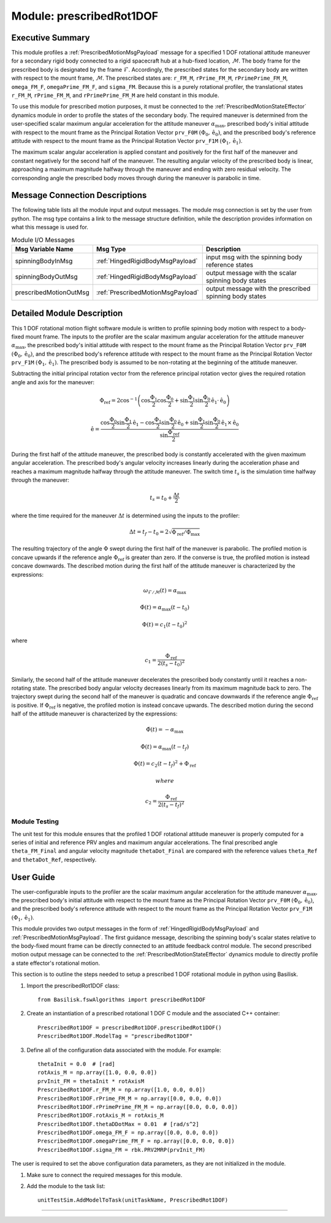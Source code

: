 .. _prescribedRot1DOF:

Module: prescribedRot1DOF
=========================

Executive Summary
-----------------
This module profiles a :ref:`PrescribedMotionMsgPayload` message for a specified 1 DOF rotational attitude maneuver
for a secondary rigid body connected to a rigid spacecraft hub at a hub-fixed location, :math:`\mathcal{M}`. The body
frame for the prescribed body is designated by the frame :math:`\mathcal{F}`. Accordingly, the prescribed states for the
secondary body are written with respect to the mount frame, :math:`\mathcal{M}`. The prescribed states are: ``r_FM_M``,
``rPrime_FM_M``, ``rPrimePrime_FM_M``, ``omega_FM_F``, ``omegaPrime_FM_F``, and ``sigma_FM``. Because this is a
purely rotational profiler, the translational states ``r_FM_M``, ``rPrime_FM_M``, and ``rPrimePrime_FM_M`` are held
constant in this module.

To use this module for prescribed motion purposes, it must be connected to the :ref:`PrescribedMotionStateEffector`
dynamics module in order to profile the states of the secondary body. The required maneuver is determined from the
user-specified scalar maximum angular acceleration for the attitude maneuver :math:`\alpha_{\text{max}}`, prescribed
body's initial attitude with respect to the mount frame as the Principal Rotation Vector ``prv_F0M``
:math:`(\Phi_0, \hat{\textbf{{e}}}_0)`, and the prescribed body's reference attitude with respect to the mount frame as
the Principal Rotation Vector ``prv_F1M`` :math:`(\Phi_1, \hat{\textbf{{e}}}_1)`.

The maximum scalar angular acceleration is applied constant and positively for the first half of the maneuver and
constant negatively for the second half of the maneuver. The resulting angular velocity of the prescribed body is
linear, approaching a maximum magnitude halfway through the maneuver and ending with zero residual velocity.
The corresponding angle the prescribed body moves through during the maneuver is parabolic in time.

Message Connection Descriptions
-------------------------------
The following table lists all the module input and output messages.  
The module msg connection is set by the user from python.  
The msg type contains a link to the message structure definition, while the description 
provides information on what this message is used for.

.. list-table:: Module I/O Messages
    :widths: 25 25 50
    :header-rows: 1

    * - Msg Variable Name
      - Msg Type
      - Description
    * - spinningBodyInMsg
      - :ref:`HingedRigidBodyMsgPayload`
      - input msg with the spinning body reference states
    * - spinningBodyOutMsg
      - :ref:`HingedRigidBodyMsgPayload`
      - output message with the scalar spinning body states
    * - prescribedMotionOutMsg
      - :ref:`PrescribedMotionMsgPayload`
      - output message with the prescribed spinning body states



Detailed Module Description
---------------------------
This 1 DOF rotational motion flight software module is written to profile spinning body motion with respect to a 
body-fixed mount frame. The inputs to the profiler are the scalar maximum angular acceleration for the attitude maneuver 
:math:`\alpha_{\text{max}}`, the prescribed body's initial attitude with respect to the mount frame as the Principal 
Rotation Vector ``prv_F0M`` :math:`(\Phi_0, \hat{\textbf{{e}}}_0)`, and the prescribed body's reference attitude with respect to the
mount frame as the Principal Rotation Vector ``prv_F1M`` :math:`(\Phi_1, \hat{\textbf{{e}}}_1)`. The prescribed body is
assumed to be non-rotating at the beginning of the attitude maneuver.
    
Subtracting the initial principal rotation vector from the reference principal rotation vector gives the required 
rotation angle and axis for the maneuver:

.. math::
    \Phi_{\text{ref}} = 2 \cos^{-1} \left ( \cos \frac{\Phi_1}{2} \cos \frac{\Phi_0}{2} + \sin \frac{\Phi_1}{2} \sin \frac {\Phi_0}{2} \hat{\textbf{{e}}}_1 \cdot \hat{\textbf{{e}}}_0 \right )

.. math::
    \hat{\textbf{{e}}} = \frac{\cos \frac{\Phi_0}{2} \sin \frac{\Phi_1}{2} \hat{\textbf{{e}}}_1 - \cos \frac{\Phi_1}{2} \sin \frac{\Phi_0}{2} \hat{\textbf{{e}}}_0 + \sin \frac{\Phi_1}{2} \sin \frac{\Phi_0}{2} \hat{\textbf{{e}}}_1 \times \hat{\textbf{{e}}}_0 }{\sin \frac{\Phi_{\text{ref}}}{2}}

During the first half of the attitude maneuver, the prescribed body is constantly accelerated with the given maximum 
angular acceleration. The prescribed body's angular velocity increases linearly during the acceleration phase and 
reaches a maximum magnitude halfway through the attitude maneuver. The switch time :math:`t_s` is the simulation time 
halfway through the maneuver:
    
.. math::
    t_s = t_0 + \frac{\Delta t}{2}

where the time required for the maneuver :math:`\Delta t` is determined using the inputs to the profiler:
    
.. math::
    \Delta t = t_f - t_0 = 2 \sqrt{ \Phi_{\text{ref}} / \ddot{\Phi}_{\text{max}}}

The resulting trajectory of the angle :math:`\Phi` swept during the first half of the maneuver is parabolic. The profiled 
motion is concave upwards if the reference angle :math:`\Phi_{\text{ref}}` is greater than zero. If the converse is true, 
the profiled motion is instead concave downwards. The described motion during the first half of the attitude maneuver 
is characterized by the expressions:
 
.. math::
    \omega_{\mathcal{F} / \mathcal{M}}(t) = \alpha_{\text{max}}

.. math::
    \dot{\Phi}(t) = \alpha_{\text{max}} (t - t_0)

.. math::
    \Phi(t) = c_1 (t - t_0)^2

where 

.. math::
    c_1 = \frac{\Phi_{\text{ref}}}{2(t_s - t_0)^2}

Similarly, the second half of the attitude maneuver decelerates the prescribed body constantly until it reaches a 
non-rotating state. The prescribed body angular velocity decreases linearly from its maximum magnitude back to zero. 
The trajectory swept during the second half of the maneuver is quadratic and concave downwards if the reference angle 
:math:`\Phi_{\text{ref}}` is positive. If :math:`\Phi_{\text{ref}}` is negative, the profiled motion is instead concave upwards. 
The described motion during the second half of the attitude maneuver is characterized by the expressions:
    
.. math::
    \ddot{\Phi}(t) = -\alpha_{\text{max}}

.. math::
    \dot{\Phi}(t) = \alpha_{\text{max}} (t - t_f)

.. math::
    \Phi(t) = c_2 (t - t_f)^2  + \Phi_{\text{ref}}

 where 

.. math::
    c_2 = \frac{\Phi_{\text{ref}}}{2(t_s - t_f)^2}

Module Testing
^^^^^^^^^^^^^^
The unit test for this module ensures that the profiled 1 DOF rotational attitude maneuver is properly computed for a series of
initial and reference PRV angles and maximum angular accelerations. The final prescribed angle ``theta_FM_Final``
and angular velocity magnitude ``thetaDot_Final`` are compared with the reference values ``theta_Ref`` and
``thetaDot_Ref``, respectively.

User Guide
----------
The user-configurable inputs to the profiler are the scalar maximum angular acceleration for the attitude maneuver
:math:`\alpha_{\text{max}}`, the prescribed body's initial attitude with respect to the mount frame as the Principal
Rotation Vector ``prv_F0M`` :math:`(\Phi_0, \hat{\textbf{{e}}}_0)`, and the prescribed body's reference attitude with
respect to the mount frame as the Principal Rotation Vector ``prv_F1M`` :math:`(\Phi_1, \hat{\textbf{{e}}}_1)`.

This module provides two output messages in the form of :ref:`HingedRigidBodyMsgPayload` and
:ref:`PrescribedMotionMsgPayload`. The first guidance message, describing the spinning body's scalar states relative to
the body-fixed mount frame can be directly connected to an attitude feedback control module. The second prescribed
motion output message can be connected to the :ref:`PrescribedMotionStateEffector` dynamics module to directly profile
a state effector's rotational motion.

This section is to outline the steps needed to setup a prescribed 1 DOF rotational module in python using Basilisk.

#. Import the prescribedRot1DOF class::

    from Basilisk.fswAlgorithms import prescribedRot1DOF

#. Create an instantiation of a prescribed rotational 1 DOF C module and the associated C++ container::

    PrescribedRot1DOF = prescribedRot1DOF.prescribedRot1DOF()
    PrescribedRot1DOF.ModelTag = "prescribedRot1DOF"

#. Define all of the configuration data associated with the module. For example::

    thetaInit = 0.0  # [rad]
    rotAxis_M = np.array([1.0, 0.0, 0.0])
    prvInit_FM = thetaInit * rotAxisM
    PrescribedRot1DOF.r_FM_M = np.array([1.0, 0.0, 0.0])
    PrescribedRot1DOF.rPrime_FM_M = np.array([0.0, 0.0, 0.0])
    PrescribedRot1DOF.rPrimePrime_FM_M = np.array([0.0, 0.0, 0.0])
    PrescribedRot1DOF.rotAxis_M = rotAxis_M
    PrescribedRot1DOF.thetaDDotMax = 0.01  # [rad/s^2]
    PrescribedRot1DOF.omega_FM_F = np.array([0.0, 0.0, 0.0])
    PrescribedRot1DOF.omegaPrime_FM_F = np.array([0.0, 0.0, 0.0])
    PrescribedRot1DOF.sigma_FM = rbk.PRV2MRP(prvInit_FM)

The user is required to set the above configuration data parameters, as they are not initialized in the module.

#. Make sure to connect the required messages for this module.

#. Add the module to the task list::

    unitTestSim.AddModelToTask(unitTaskName, PrescribedRot1DOF)



----

.. autodoxygenfile:: prescribedRot1DOF.h
   :project: prescribedRot1DOF


